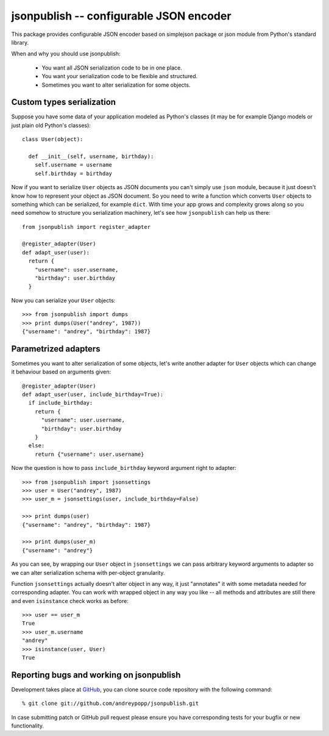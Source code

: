 .. jsonpublish documentation master file, created by
   sphinx-quickstart on Wed Jan 18 21:32:57 2012.
   You can adapt this file completely to your liking, but it should at least
   contain the root `toctree` directive.

jsonpublish -- configurable JSON encoder
========================================

This package provides configurable JSON encoder based on simplejson package or
json module from Python's standard library.

When and why you should use jsonpublish:

  * You want all JSON serialization code to be in one place.

  * You want your serialization code to be flexible and structured.

  * Sometimes you want to alter serialization for some objects.

Custom types serialization
--------------------------

Suppose you have some data of your
application modeled as Python's classes (it may be for example Django models or
just plain old Python's classes)::

  class User(object):

    def __init__(self, username, birthday):
      self.username = username
      self.birthday = birthday

Now if you want to serialize ``User`` objects as JSON documents you can't
simply use ``json`` module, because it just doesn't know how to represent your
object as JSON document. So you need to write a function which converts ``User``
objects to something which can be serialized, for example ``dict``. With time
your app grows and complexity grows along so you need somehow to structure you
serialization machinery, let's see how ``jsonpublish`` can help us there::

  from jsonpublish import register_adapter

  @register_adapter(User)
  def adapt_user(user):
    return {
      "username": user.username,
      "birthday": user.birthday
    }

Now you can serialize your ``User`` objects::

  >>> from jsonpublish import dumps
  >>> print dumps(User("andrey", 1987))
  {"username": "andrey", "birthday": 1987}

Parametrized adapters
---------------------

Sometimes you want to alter serialization of some objects, let's write another
adapter for ``User`` objects which can change it behaviour based on arguments
given::

  @register_adapter(User)
  def adapt_user(user, include_birthday=True):
    if include_birthday:
      return {
        "username": user.username,
        "birthday": user.birthday
      }
    else:
      return {"username": user.username}

Now the question is how to pass ``include_birthday`` keyword argument right to
adapter::

  >>> from jsonpublish import jsonsettings
  >>> user = User("andrey", 1987)
  >>> user_m = jsonsettings(user, include_birthday=False)

  >>> print dumps(user)
  {"username": "andrey", "birthday": 1987}

  >>> print dumps(user_m)
  {"username": "andrey"}

As you can see, by wrapping our ``User`` object in ``jsonsettings`` we can pass
arbitrary keyword arguments to adapter so we can alter serialization schema with
per-object granularity.

Function ``jsonsettings`` actually doesn't alter object in any way, it just
"annotates" it with some metadata needed for corresponding adapter. You can work
with wrapped object in any way you like -- all methods and attributes are still
there and even ``isinstance`` check works as before::

  >>> user == user_m
  True
  >>> user_m.username
  "andrey"
  >>> isinstance(user, User)
  True

Reporting bugs and working on jsonpublish
-----------------------------------------

Development takes place at `GitHub`_, you can clone source code repository with
the following command::

  % git clone git://github.com/andreypopp/jsonpublish.git

In case submitting patch or GitHub pull request please ensure you have
corresponding tests for your bugfix or new functionality.

.. _Github: http://github.com/andreypopp/jsonpublish
